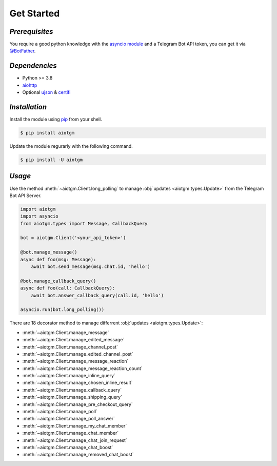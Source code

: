 ===========
Get Started
===========

*Prerequisites*
---------------

You require a good python knowledge with the `asyncio module <https://docs.python.org/3/library/asyncio.html>`_
and a Telegram Bot API token, you can get it via `@BotFather <https://t.me/botfather>`_.

*Dependencies*
--------------

* Python >= 3.8
* `aiohttp <https://github.com/aio-libs/aiohttp>`_
* Optional `ujson <https://github.com/ultrajson/ultrajson>`_ & `certifi <https://github.com/certifi/python-certifi>`_

*Installation*
--------------

Install the module using `pip <https://pypi.org/project/aiotgm/>`_ from your shell.

.. code-block:: bash

    $ pip install aiotgm

Update the module regurarly with the following command.

.. code-block:: bash

    $ pip install -U aiotgm

*Usage*
-------

Use the method :meth:`~aiotgm.Client.long_polling` to manage :obj:`updates <aiotgm.types.Update>` from the Telegram Bot API Server.

.. code-block:: python3

    import aiotgm
    import asyncio
    from aiotgm.types import Message, CallbackQuery

    bot = aiotgm.Client('<your_api_token>')

    @bot.manage_message()
    async def foo(msg: Message):
        await bot.send_message(msg.chat.id, 'hello')

    @bot.manage_callback_query()
    async def foo(call: CallbackQuery):
        await bot.answer_callback_query(call.id, 'hello')

    asyncio.run(bot.long_polling())

There are 18 decorator method to manage differrent :obj:`updates <aiotgm.types.Update>`:

* :meth:`~aiotgm.Client.manage_message`
* :meth:`~aiotgm.Client.manage_edited_message`
* :meth:`~aiotgm.Client.manage_channel_post`
* :meth:`~aiotgm.Client.manage_edited_channel_post`
* :meth:`~aiotgm.Client.manage_message_reaction`
* :meth:`~aiotgm.Client.manage_message_reaction_count`
* :meth:`~aiotgm.Client.manage_inline_query`
* :meth:`~aiotgm.Client.manage_chosen_inline_result`
* :meth:`~aiotgm.Client.manage_callback_query`
* :meth:`~aiotgm.Client.manage_shipping_query`
* :meth:`~aiotgm.Client.manage_pre_checkout_query`
* :meth:`~aiotgm.Client.manage_poll`
* :meth:`~aiotgm.Client.manage_poll_answer`
* :meth:`~aiotgm.Client.manage_my_chat_member`
* :meth:`~aiotgm.Client.manage_chat_member`
* :meth:`~aiotgm.Client.manage_chat_join_request`
* :meth:`~aiotgm.Client.manage_chat_boost`
* :meth:`~aiotgm.Client.manage_removed_chat_boost`
